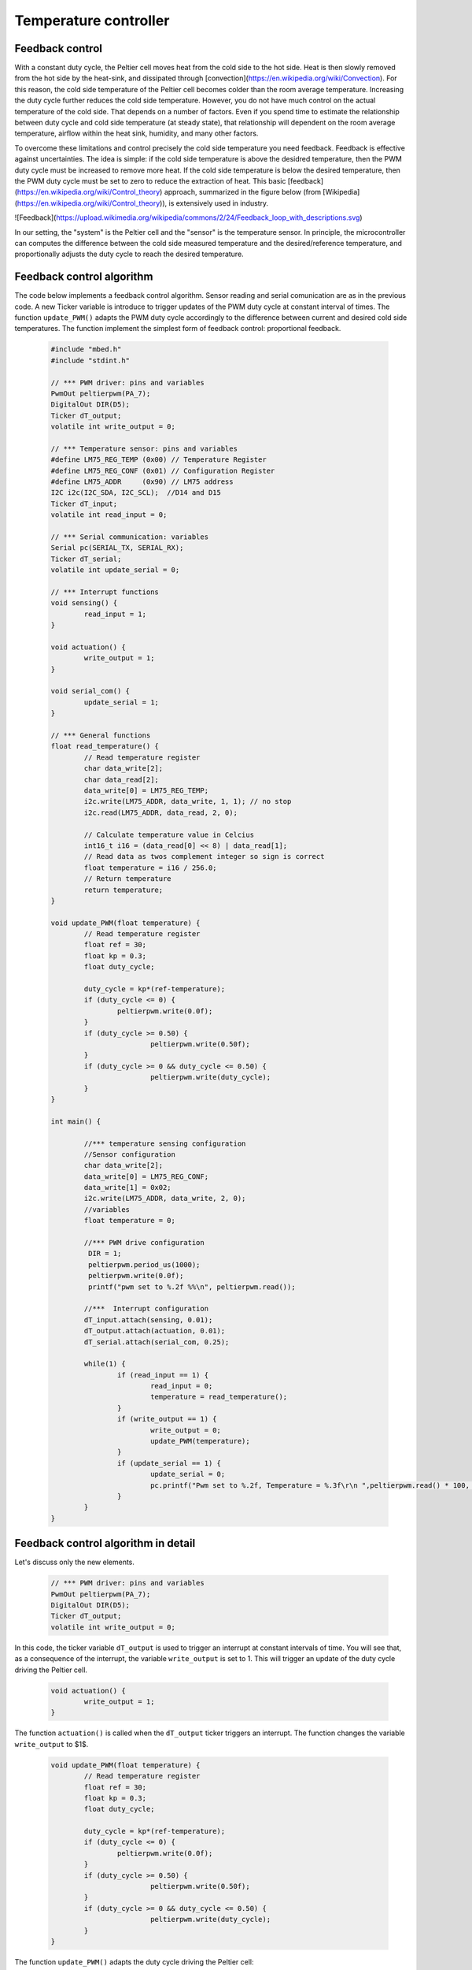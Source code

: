 Temperature controller
======================



Feedback control
----------------



With a constant duty cycle, the Peltier cell moves heat from the cold side to the hot side. Heat is then slowly removed from the hot side by the heat-sink, and dissipated through [convection](https://en.wikipedia.org/wiki/Convection). For this reason, the cold side temperature of the Peltier cell becomes colder than the room average temperature. Increasing the duty cycle further reduces the cold side temperature. However, you do not have much control on the actual temperature of the cold side. That depends on a number of factors. Even if you spend time to estimate the relationship between duty cycle and cold side temperature (at steady state), that relationship will dependent on the room average temperature, airflow within the heat sink, humidity, and many other factors.  

To overcome these limitations and control precisely the cold side temperature you need feedback. Feedback is effective against uncertainties. The idea is simple: if the cold side temperature is above the desidred temperature, then the PWM duty cycle must be increased to remove more heat. If the cold side temperature is below the desired temperature, then the PWM duty cycle must be set to zero to reduce the extraction of heat. This basic [feedback](https://en.wikipedia.org/wiki/Control_theory) approach, summarized in the figure below (from [Wikipedia](https://en.wikipedia.org/wiki/Control_theory)), is extensively used in industry. 

![Feedback](https://upload.wikimedia.org/wikipedia/commons/2/24/Feedback_loop_with_descriptions.svg)

In our setting, the "system" is the Peltier cell and the "sensor" is the temperature sensor. In principle, the microcontroller can computes the difference between the cold side measured temperature and the desired/reference temperature, and proportionally adjusts the duty cycle to reach the desired temperature. 




Feedback control algorithm
--------------------------




The code below implements a feedback control algorithm. Sensor reading and serial comunication are as in the previous code. A new Ticker variable is introduce to trigger updates of the PWM duty cycle at constant interval of times. The function ``update_PWM()`` adapts the PWM duty cycle accordingly to the difference between current and desired cold side temperatures. The function implement the simplest form of feedback control: proportional feedback.


   .. code-block:: c

	#include "mbed.h"
	#include "stdint.h"

	// *** PWM driver: pins and variables 
	PwmOut peltierpwm(PA_7);
	DigitalOut DIR(D5);
	Ticker dT_output;
	volatile int write_output = 0;  

	// *** Temperature sensor: pins and variables 
	#define LM75_REG_TEMP (0x00) // Temperature Register
	#define LM75_REG_CONF (0x01) // Configuration Register
	#define LM75_ADDR     (0x90) // LM75 address
	I2C i2c(I2C_SDA, I2C_SCL);  //D14 and D15
	Ticker dT_input;
	volatile int read_input = 0;  

	// *** Serial communication: variables 
	Serial pc(SERIAL_TX, SERIAL_RX);
	Ticker dT_serial;
	volatile int update_serial = 0;  

	// *** Interrupt functions 
	void sensing() {
		read_input = 1;
	}

	void actuation() {
		write_output = 1;
	}

	void serial_com() {
		update_serial = 1;
	}

	// *** General functions 
	float read_temperature() {
		// Read temperature register
		char data_write[2];
		char data_read[2];
		data_write[0] = LM75_REG_TEMP;
		i2c.write(LM75_ADDR, data_write, 1, 1); // no stop
		i2c.read(LM75_ADDR, data_read, 2, 0);

		// Calculate temperature value in Celcius
		int16_t i16 = (data_read[0] << 8) | data_read[1];
		// Read data as twos complement integer so sign is correct
		float temperature = i16 / 256.0;
		// Return temperature
		return temperature;   
	}

	void update_PWM(float temperature) {
		// Read temperature register
		float ref = 30;
		float kp = 0.3;
		float duty_cycle;
		
		duty_cycle = kp*(ref-temperature);
		if (duty_cycle <= 0) {
			peltierpwm.write(0.0f);        
		}
		if (duty_cycle >= 0.50) {
				peltierpwm.write(0.50f);   
		}
		if (duty_cycle >= 0 && duty_cycle <= 0.50) {
				peltierpwm.write(duty_cycle);       
		}   
	}

	int main() {

		//*** temperature sensing configuration 
		//Sensor configuration
		char data_write[2];
		data_write[0] = LM75_REG_CONF;
		data_write[1] = 0x02;
		i2c.write(LM75_ADDR, data_write, 2, 0);
		//variables
		float temperature = 0;
		
		//*** PWM drive configuration
		 DIR = 1;    
		 peltierpwm.period_us(1000);
		 peltierpwm.write(0.0f); 
		 printf("pwm set to %.2f %%\n", peltierpwm.read());

		//***  Interrupt configuration   
		dT_input.attach(sensing, 0.01);
		dT_output.attach(actuation, 0.01);
		dT_serial.attach(serial_com, 0.25);
		
		while(1) {
			if (read_input == 1) {
				read_input = 0;
				temperature = read_temperature();             
			}
			if (write_output == 1) {
				write_output = 0;
				update_PWM(temperature); 
			}        
			if (update_serial == 1) {
				update_serial = 0;
				pc.printf("Pwm set to %.2f, Temperature = %.3f\r\n ",peltierpwm.read() * 100, temperature, ref); 
			}
		}   
	}






Feedback control algorithm in detail
------------------------------------




Let's discuss only the new elements.


   .. code-block:: c

	// *** PWM driver: pins and variables 
	PwmOut peltierpwm(PA_7);
	DigitalOut DIR(D5);
	Ticker dT_output;
	volatile int write_output = 0;  


In this code, the ticker variable ``dT_output`` is used to trigger an interrupt at constant intervals of time. You will see that, as a consequence of the interrupt, the variable ``write_output`` is set to 1. This will trigger an update of the duty cycle driving the Peltier cell. 


   .. code-block:: c

	void actuation() {
		write_output = 1;
	}

The function ``actuation()`` is called when the ``dT_output`` ticker triggers an interrupt. The function changes the variable ``write_output`` to $1$.


   .. code-block:: c

	void update_PWM(float temperature) {
		// Read temperature register
		float ref = 30;
		float kp = 0.3;
		float duty_cycle;
		
		duty_cycle = kp*(ref-temperature);
		if (duty_cycle <= 0) {
			peltierpwm.write(0.0f);        
		}
		if (duty_cycle >= 0.50) {
				peltierpwm.write(0.50f);   
		}
		if (duty_cycle >= 0 && duty_cycle <= 0.50) {
				peltierpwm.write(duty_cycle);       
		}   
	}


The function ``update_PWM()`` adapts the duty cycle driving the Peltier cell:

- ``ref`` is the desired temperature. This is set by the user.

- ``duty_cycle = kp*(ref-temperature)`` adjusts the duty cycle proportionally to the difference between the reference temperature ``ref`` and the actual measured temperature ``temperature``. The proportional gain ``kp`` can be adjusted by the user.

The rest of the code normalizes the duty_cycle within safety bounds, for compatibility with the physical limits of Peltier cell and MAX14870 driver: 

- if ``duty_cycle <= 0``, the measured temperature is already below the reference temperature and the best action is to turn off the Peltier cell by setting ``peltierpwm.write(0.0f)``;

- if ``duty_cycle >= 0.50`` then the actual duty cycle is normalized to the maximum value ``peltierpwm.write(0.50f)`` to avoid large currents within the Peltier cell.


The initial part of the main code is used for initialization of the controller. For instance, 


   .. code-block:: c

	//*** PWM drive configuration
	EN = 1;    
	peltierpwm.period_us(1000);
	peltierpwm.write(0.0f); 
	printf("pwm set to %.2f %%\n", peltierpwm.read());

sets the initial PWM duty cycle at 0. Also


   .. code-block:: c
	dT_output.attach(actuation, 0.01);


defines a recurrent interrupt every 0.01 seconds, which call the function ```actuation()```. 

Finally, within the main while loop, the code


   .. code-block:: c

	if (write_output == 1) {
		write_output = 0;
		update_PWM(temperature); 
	}  

triggers an update of the PWM duty cycle whenever the variable ``write_output`` is detected equal to $1$. After that, ``write_output`` is set to $0$, in preparation for the next interrupt.

Actuation and sensing are updated every 0.01 seconds, a very fast rate. Serial updates to the user are just four each second, a much slower rate (enoigj for monitor reading).




Task
----



- what is the difference between small and large proportional gain kp?

- Set the reference temperature through buttons. 

- The [proportional control](https://en.wikipedia.org/wiki/Proportional_control) you have implemented in the code above is non optimal for temperature control: it works but it is not precise. There is always a small error near the desired temperature. The best approach is the so called [proportional + integral control](https://en.wikipedia.org/wiki/PID_controller). The role of integral control is to estimate the exact amount of energy that the system needs at steady state to keep the temperature at the exact desired value (no small error). If you have mastered this lecture so far and you want to explore a more challanging control algorithm, please read the linked wikipedia page and add an integral component to your proportional controller. A few additional resources can be found here: [PID Cookbook Mbed](https://os.mbed.com/cookbook/PID),
[What is a PID Controller?](https://www.youtube.com/watch?v=sFqFrmMJ-sg),
[What are PID Tuning Parameters?](https://www.youtube.com/watch?v=1ImhKwpSmuc).


